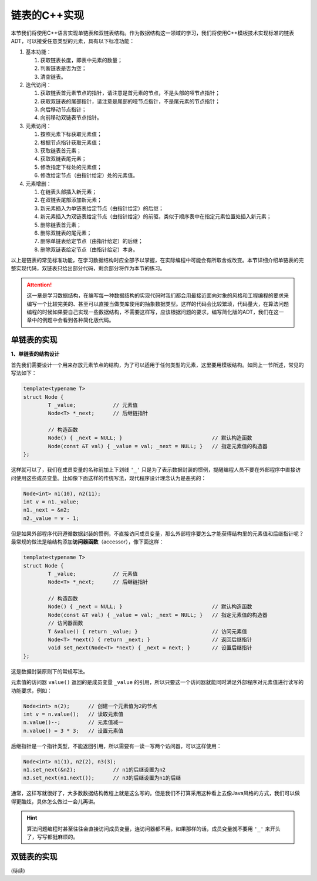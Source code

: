 链表的C++实现
+++++++++++++

本节我们将使用C++语言实现单链表和双链表结构。作为数据结构这一领域的学习，我们将使用C++模板技术实现标准的链表ADT，可以接受任意类型的元素，具有以下标准功能：

1. 基本功能：

   1. 获取链表长度，即表中元素的数量；
   2. 判断链表是否为空；
   3. 清空链表。

2. 迭代访问：

   1. 获取链表首元素节点的指针，请注意是首元素的节点，不是头部的哑节点指针；
   2. 获取双链表的尾部指针，请注意是尾部的哑节点指针，不是尾元素的节点指针；
   3. 向后移动节点指针；
   4. 向前移动双链表节点指针。

3. 元素访问：

   1. 按照元素下标获取元素值；
   2. 根据节点指针获取元素值；
   3. 获取链表首元素；
   4. 获取双链表尾元素；
   5. 修改指定下标处的元素值；
   6. 修改给定节点（由指针给定）处的元素值。

4. 元素增删：

   1. 在链表头部插入新元素；
   2. 在双链表尾部添加新元素；
   3. 新元素插入为单链表给定节点（由指针给定）的后继；
   4. 新元素插入为双链表给定节点（由指针给定）的前驱，类似于顺序表中在指定元素位置处插入新元素；
   5. 删除链表首元素；
   6. 删除双链表的尾元素；
   7. 删除单链表给定节点（由指针给定）的后继；
   8. 删除双链表给定节点（由指针给定）本身。

以上是链表的常见标准功能，在学习数据结构时应全部予以掌握，在实际编程中可能会有所取舍或改变。本节详细介绍单链表的完整实现代码，双链表只给出部分代码，剩余部分将作为本节的练习。

.. attention::

   这一章是学习数据结构，在编写每一种数据结构的实现代码时我们都会用最接近面向对象的风格和工程编程的要求来编写一个比较完美的、甚至可以直接当做类库使用的抽象数据类型。这样的代码会比较繁琐，代码量大，在算法问题编程的时候如果要自己实现一些数据结构，不需要这样写，应该根据问题的要求，编写简化版的ADT，我们在这一章中的例题中会看到各种简化版代码。

单链表的实现
^^^^^^^^^^^^

**1、单链表的结构设计**

首先我们需要设计一个用来存放元素节点的结构，为了可以适用于任何类型的元素，这里要用模板结构。如同上一节所述，常见的写法如下：

.. code-block:: c++

   template<typename T>
   struct Node {
           T _value;            // 元素值
           Node<T> *_next;      // 后继链指针

           // 构造函数
           Node() { _next = NULL; }                             // 默认构造函数
           Node(const &T val) { _value = val; _next = NULL; }   // 指定元素值的构造器
   };

这样就可以了，我们在成员变量的名称前加上下划线 ``'_'`` 只是为了表示数据封装的惯例，提醒编程人员不要在外部程序中直接访问使用这些成员变量。比如像下面这样的传统写法，现代程序设计理念认为是恶劣的：

.. code-block:: c++

   Node<int> n1(10), n2(11);
   int v = n1._value;
   n1._next = &n2;
   n2._value = v - 1;

但是如果外部程序代码遵循数据封装的惯例，不直接访问成员变量，那么外部程序要怎么才能获得结构里的元素值和后继指针呢？最常规的做法是给结构添加\ :strong:`访问器函数`\ （accessor），像下面这样：

.. code-block:: c++

   template<typename T>
   struct Node {
           T _value;            // 元素值
           Node<T> *_next;      // 后继链指针

           // 构造函数
           Node() { _next = NULL; }                             // 默认构造函数
           Node(const &T val) { _value = val; _next = NULL; }   // 指定元素值的构造器
           // 访问器函数
           T &value() { return _value; }                        // 访问元素值
           Node<T> *next() { return _next; }                    // 返回后继指针
	   void set_next(Node<T> *next) { _next = next; }       // 设置后继指针
   };

这是数据封装原则下的常规写法。

元素值的访问器 ``value()`` 返回的是成员变量 ``_value`` 的引用，所以只要这一个访问器就能同时满足外部程序对元素值进行读写的功能要求，例如：

.. code-block:: c++

   Node<int> n(2);      // 创建一个元素值为2的节点
   int v = n.value();   // 读取元素值
   n.value()--;         // 元素值减一
   n.value() = 3 * 3;   // 设置元素值

后继指针是一个指针类型，不能返回引用，所以需要有一读一写两个访问器，可以这样使用：

.. code-block:: c++

   Node<int> n1(1), n2(2), n3(3);
   n1.set_next(&n2);            // n1的后继设置为n2
   n3.set_next(n1.next());      // n3的后继设置为n1的后继

通常，这样写就很好了，大多数数据结构教程上就是这么写的。但是我们不打算采用这种看上去像Java风格的方式，我们可以做得更酷炫，具体怎么做过一会儿再讲。

.. hint::

   算法问题编程时甚至往往会直接访问成员变量，连访问器都不用。如果那样的话，成员变量就不要用 ``'_'`` 来开头了，写写都挺麻烦的。


双链表的实现
^^^^^^^^^^^^

(待续)

